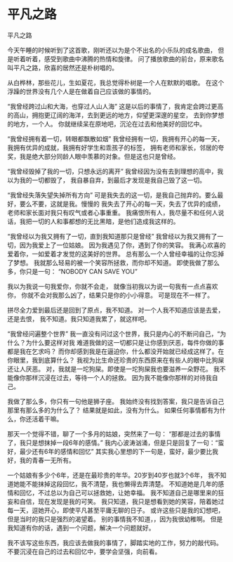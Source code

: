 * 平凡之路
平凡之路

今天午睡的时候听到了这首歌，刚听还以为是个不出名的小乐队的成名歌曲，
但是听着听着，感受到歌曲中沸腾的热情和旋律。
问了播放歌曲的前台，原来歌名叫平凡之路，欣喜的居然还是朴树唱的。

从白桦林，那些花儿，生如夏花，我总觉得朴树是一个人在默默的唱歌。
在这个浮躁的世界没有几个人是在做着自己应该做的事情的。

“我曾经跨过山和大海，也穿过人山人海”
这是以后的事情了，我肯定会跨过更高的高山，拥抱更辽阔的海洋，去到更远的地方，仰望更深邃的星空，
去到你梦想的地方，一个人。
你就继续呆在原地吧，沉沦在过去和他美好的回忆中。


“我曾经拥有着一切，转眼都飘散如烟”
我曾经拥有一切，我拥有开心的每一天，我拥有优异的成就，我拥有好学生和乖孩子的标签，
拥有老师和家长，邻居的夸奖，我是绝大部分同龄人眼中羡慕的对象。但是这也只是曾经。

“我曾经毁掉了我的一切，只想永远的离开”
我曾经因为没有去到理想的高中，我以为我的一切都毁了，
我自暴自弃，到最后才发现是我自己毁了这一切。

“我曾经失落失望失掉所有方向”
可是我失去的这一切，是我自己抛弃的。要么最好，要么不要，这就是我。慢慢的
我失去了开心的每一天，失去了优异的成绩，老师和家长面对我只有叹气或者心事重重。
我痛恨所有人，我尽量不和任何人说话，我把一切的人和事都想的无比黑暗，是他们造成我这样的。

“我曾经以为我又拥有了一切，直到我知道那只是曾经”
我曾经以为我又拥有了一切，因为我爱上了一位姑娘。
因为我遇见了你，遇到了你的笑容。
我满心欢喜的爱着你，一如爱着才发觉的这美好的世界。
总有那么一个人曾经幸福的让你忘掉了梦想。
我就那么轻易的被一个笑容所拯救，而你却不知道。
即使我做了那么多，你只是一句：
“NOBODY CAN SAVE YOU”

我以为我说一句我爱你，你就不会走，
就像当初我以为说一句我有一点点喜欢你，
你就不会对我那么凶了，结果只是你的小小得意。
可是现在不一样了。

拼尽全力爱到最后还是回到了原点，我不知道。
对一个人我不知道应该是去爱，还是去恨，
我不知道。我只知道我累了，就这样吧。

“我曾经问遍整个世界”
我一直没有问过这个世界，我只是内心的不断问自己，“为什么？为什么要这样对我
难道我做的这一切都只是让你感到厌恶，每件你做的事都是我在乞求吗？
而你却感到我是在逼迫你，什么都没开始就已经成这样了。在你眼里，我到底算什么？
我视为比生命还珍贵的东西原来在有些人的眼中比狗屎还让人厌恶。
对，我就是一坨狗屎。即使是一坨狗屎我也要滋养一朵野花。
我不能像你那样沉浸在过去，等待一个人的拯救。
因为我不能像你那样的对待我自己。

我做了那么多，你只有一句他是狮子座。
我始终没有找到答案，我只是告诉自己那里有那么多的为什么了？
结果就是如此，没有为什么。
如果任何事情都有为什么，你还活着干嘛。

那天一个觉得不错，聊了一个多月的姑娘，突然来了一句：
“那都是过去的事情了，我只是想抹掉一段6年的感情。”
我内心波涛汹涌，但是只是回复了一句：“蛮好，最少还有6年的感情和回忆”
其实我心里想的下一句是，蛮好，最少要比我好，我的青春一无所有。

一个姑娘有多少个6年，还是在最珍贵的年华。20岁到40岁也就3个6年，
我不知道她能不能抹掉这段回忆，我不清楚，我也懒得去弄清楚。
不知道她是几年的感情和回忆，不过总以为自己可以拯救她，让她幸福。
我不知道自己是哪里来的狂妄和自信，现在发现是我的可笑。
我只知道，我只是想看到她的笑容，陪着她过每一天，逗她开心，即使平凡甚至平庸无聊的日子。
或许这些只是我的幻想吧，但是当时的我只是强烈的渴望着。
别的事情我不知道，，因为我很幼稚啊。
但是我知道有你的话，遇到一个问题，解决一个问题就好。

我不该写这些东西，我应该去做我的事情了，脚踏实地的工作，努力的敲代码。
不要沉浸在自己的过去和回忆中，要学会坚强，向前看。

